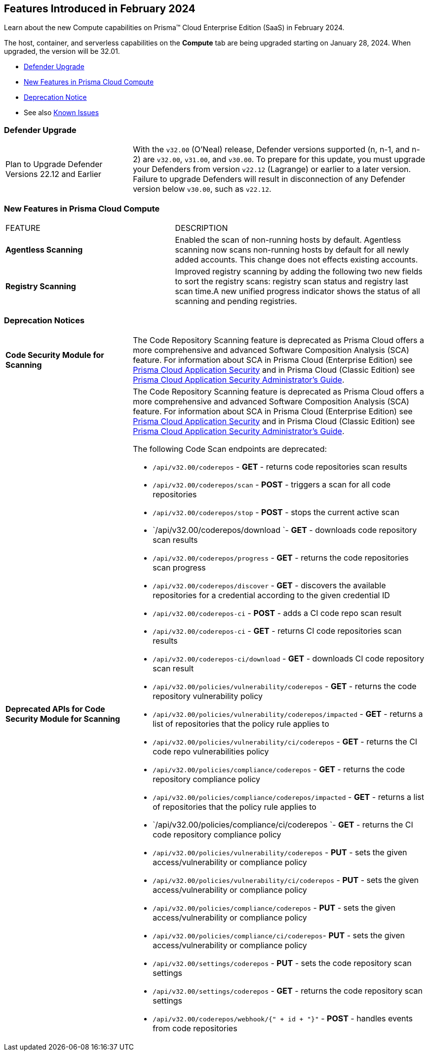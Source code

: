 [#id-february2024]
== Features Introduced in February 2024

Learn about the new Compute capabilities on Prisma™ Cloud Enterprise Edition (SaaS) in February 2024.

The host, container, and serverless capabilities on the *Compute* tab are being upgraded starting on January 28, 2024. When upgraded, the version will be 32.01.

* xref:#defender-upgrade[Defender Upgrade]
* xref:#new-features-prisma-cloud-compute[New Features in Prisma Cloud Compute]
//* xref:#enhancements[Enhancements]
//* xref:#api-changes[API Changes]
//* xref:#breaking-api-changes[Breaking Changes in API]
* xref:#deprecation-notice[Deprecation Notice]
//* xref:#id-backward-compatibility[Backward Compatibility for New Features]
// * xref:#end-of-support[End of Support Notifications]

* See also xref:../../../known-issues/known-fixed-issues.adoc[Known Issues]

[#defender-upgrade]
=== Defender Upgrade

[cols="30%a,70%a"]
|===
|Plan to Upgrade Defender Versions 22.12 and Earlier
|With the `v32.00` (O'Neal) release, Defender versions supported (n, n-1, and n-2) are `v32.00`, `v31.00`, and `v30.00`.
To prepare for this update, you must upgrade your Defenders from version `v22.12` (Lagrange) or earlier to a later version. Failure to upgrade Defenders will result in disconnection of any Defender version below `v30.00`, such as `v22.12`.

|===

[#new-features-prisma-cloud-compute]
=== New Features in Prisma Cloud Compute

[cols="40%a,60%a"]
|===
|FEATURE
|DESCRIPTION

//CWP-52181
|*Agentless Scanning*
|Enabled the scan of non-running hosts by default.
Agentless scanning now scans non-running hosts by default for all newly added accounts.
This change does not effects existing accounts.

//CWP-49984
|*Registry Scanning*
|Improved registry scanning by adding the following  two  new fields to sort the registry scans:  registry scan  status and registry last scan time.A new unified progress indicator shows the status of all scanning  and pending registries.

// //CWP-55308
// |*Cloud Account Management*
// |Introduced the *Account Import Status* filter on the *Cloud Accounts* page in *Runtime Security*.
// This feature includes three statuses:

// * *Local accounts:* cloud accounts created in Runtime Security only (and not in the Prisma Cloud console)

// * *Manually imported accounts:* cloud accounts that were manually imported from Prisma Cloud console to Runtime Security in the past prior to the Lagrange release (end of 2022)

// * *Auto-imported accounts:* Originating from Prisma Cloud console and seamlessly imported into Runtime Security.

|===


// [#api-changes]
// === API Changes

// [cols="30%a,70%a"]
// |===

// |
// |

// |===

[#deprecation-notice]
=== Deprecation Notices
[cols="30%a,70%a"]
|===

//CWP-36043 / CWP-50985
|*Code Security Module for Scanning*
|The Code Repository Scanning feature is deprecated as Prisma Cloud offers a more comprehensive and advanced Software Composition Analysis (SCA) feature. For information about SCA in Prisma Cloud (Enterprise Edition) see https://docs.prismacloud.io/en/enterprise-edition/content-collections/application-security/application-security[Prisma Cloud Application Security] and in Prisma Cloud (Classic  Edition) see https://docs.prismacloud.io/en/classic/appsec-admin-guide[Prisma Cloud Application Security Administrator's Guide].

//CWP-36043 / CWP-53875
|*Deprecated APIs for Code Security Module for Scanning*
|The Code Repository Scanning feature is deprecated as Prisma Cloud offers a more comprehensive and advanced Software Composition Analysis (SCA) feature. For information about SCA in Prisma Cloud (Enterprise Edition) see https://docs.prismacloud.io/en/enterprise-edition/content-collections/application-security/application-security[Prisma Cloud Application Security] and in Prisma Cloud (Classic  Edition) see https://docs.prismacloud.io/en/classic/appsec-admin-guide[Prisma Cloud Application Security Administrator's Guide].

The following Code Scan endpoints are deprecated:

* `/api/v32.00/coderepos` - *GET* - returns code repositories scan results
* `/api/v32.00/coderepos/scan` - *POST* - triggers a scan for all code repositories
* `/api/v32.00/coderepos/stop` - *POST* - stops the current active scan
* `/api/v32.00/coderepos/download `- *GET* - downloads code repository scan results
* `/api/v32.00/coderepos/progress` - *GET* - returns the code repositories scan progress
* `/api/v32.00/coderepos/discover` - *GET* - discovers the available repositories for a credential according to the given credential ID
* `/api/v32.00/coderepos-ci` - *POST* - adds a CI code repo scan result
* `/api/v32.00/coderepos-ci` - *GET* - returns CI code repositories scan results
* `/api/v32.00/coderepos-ci/download` - *GET* - downloads CI code repository scan result
* `/api/v32.00/policies/vulnerability/coderepos` - *GET* - returns the code repository vulnerability policy
* `/api/v32.00/policies/vulnerability/coderepos/impacted` - *GET* - returns a list of repositories that the policy rule applies to
* `/api/v32.00/policies/vulnerability/ci/coderepos` - *GET* - returns the CI code repo vulnerabilities policy
* `/api/v32.00/policies/compliance/coderepos` - *GET* - returns the code repository compliance policy
* `/api/v32.00/policies/compliance/coderepos/impacted` - *GET* - returns a list of repositories that the policy rule applies to
* `/api/v32.00/policies/compliance/ci/coderepos `- *GET* - returns the CI code repository compliance policy
* `/api/v32.00/policies/vulnerability/coderepos` - *PUT* - sets the given access/vulnerability or compliance policy
* `/api/v32.00/policies/vulnerability/ci/coderepos` - *PUT* - sets the given access/vulnerability or compliance policy
* `/api/v32.00/policies/compliance/coderepos` - *PUT* - sets the given access/vulnerability or compliance policy
* `/api/v32.00/policies/compliance/ci/coderepos`- *PUT* - sets the given access/vulnerability or compliance policy
* `/api/v32.00/settings/coderepos` - *PUT* - sets the code repository scan settings
* `/api/v32.00/settings/coderepos` - *GET* - returns the code repository scan settings
* `/api/v32.00/coderepos/webhook/{" + id + "}"` - *POST* - handles events from code repositories


|===
